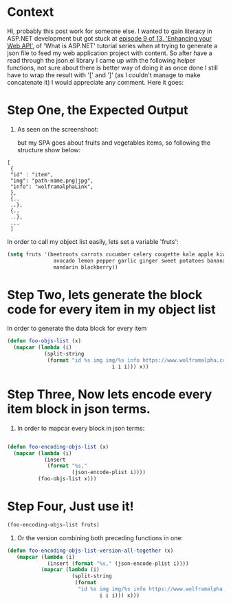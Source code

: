 #+BEGIN_COMMENT
.. title: On generating JSON content from EMACS
.. slug: on-generating-json-content-from-emacs
.. date: 2020-10-24 20:14:31 UTC+01:00
.. tags: 
.. category: 
.. link: 
.. description: 
.. type: text

#+END_COMMENT



* Context 
Hi, probably this post work for someone else. I wanted to gain literacy in ASP.NET development but got stuck at [[https://channel9.msdn.com/Series/ASPNET-Core-101/ASPNET-Enhancing-your-Web-API-Part-2-9-of-13][episode 9 of 13, 'Enhancing your Web API']], of 'What is ASP.NET' tutorial series when at trying to generate a json file to feed my web application project with content. So after have a read through the json.el library I came up with the following helper functions, not sure about there is better way of doing it as once done I still have to wrap the result with '[' and ']' (as I couldn't manage to make concatenate it) I would appreciate any comment. Here it goes:
* Step One, the Expected Output
1. As seen on the screenshoot:
   [[file:../images/episode9-of-13-json-for-web-api.png]]

   but my SPA goes about fruits and vegetables items, so following the structure show below:
#+BEGIN_SRC 
[
 {
 "id" : "item",
 "img": "path-name.png|jpg",
 "info": "wolframalphaLink",
 },
 {..
 ..},
 {..
 ..},
 ... 
 ]
#+END_SRC

In order to call my object list easily, lets set a variable 'fruts':
#+ATTR_HTML: :style background-color:#eff0f1;
#+BEGIN_SRC emacs-lisp
(setq fruts '(beetroots carrots cucumber celery cougette kale apple kiwifruit
               avocado lemon pepper garlic ginger sweet potatoes banana orange
               mandarin blackberry))
#+END_SRC

* Step Two, lets generate the block code for every item in my object list
In order to generate the data block for every item
#+BEGIN_SRC emacs-lisp
(defun foo-objs-list (x)
  (mapcar (lambda (i)
            (split-string
             (format "id %s img img/%s info https://www.wolframalpha.com/input/?i=%s"
                                  i i i))) x))
#+END_SRC

* Step Three, Now lets encode every item block in json terms.
3. In order to mapcar every block in json terms:
#+BEGIN_SRC emacs-lisp

(defun foo-encoding-objs-list (x)
  (mapcar (lambda (i)
            (insert
             (format "%s,"
                     (json-encode-plist i))))
          (foo-objs-list x)))

#+END_SRC   

* Step Four, Just use it!
#+BEGIN_SRC emacs-lisp
(foo-encoding-objs-list fruts)
#+END_SRC


4. Or the version combining both preceding functions in one:
#+BEGIN_SRC emacs-lisp
(defun foo-encoding-objs-list-version-all-together (x)
   (mapcar (lambda (i)
             (insert (format "%s," (json-encode-plist i))))
           (mapcar (lambda (i)
                     (split-string
                      (format
                       "id %s img img/%s info https://www.wolframalpha.com/input/?i=%s "
                              i i i))) x)))
#+END_SRC   
